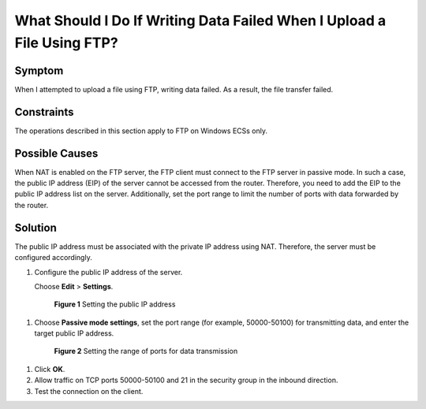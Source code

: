 .. _en-us_topic_0170139798:

What Should I Do If Writing Data Failed When I Upload a File Using FTP?
=======================================================================



.. _en-us_topic_0170139798__en-us_topic_0138293300_section372955204910:

Symptom
-------

When I attempted to upload a file using FTP, writing data failed. As a result, the file transfer failed.



.. _en-us_topic_0170139798__en-us_topic_0138293300_section1353812103435:

Constraints
-----------

The operations described in this section apply to FTP on Windows ECSs only.



.. _en-us_topic_0170139798__en-us_topic_0138293300_section11681185814500:

Possible Causes
---------------

When NAT is enabled on the FTP server, the FTP client must connect to the FTP server in passive mode. In such a case, the public IP address (EIP) of the server cannot be accessed from the router. Therefore, you need to add the EIP to the public IP address list on the server. Additionally, set the port range to limit the number of ports with data forwarded by the router.



.. _en-us_topic_0170139798__en-us_topic_0138293300_section358191916528:

Solution
--------

The public IP address must be associated with the private IP address using NAT. Therefore, the server must be configured accordingly.

#. Configure the public IP address of the server.

   Choose **Edit** > **Settings**.

   

.. _en-us_topic_0170139798__fig1124882045115:

   .. figure:: /_static/images/en-us_image_0171674763.png
      :alt: Click to enlarge
      :figclass: imgResize
   

      **Figure 1** Setting the public IP address

#. Choose **Passive mode settings**, set the port range (for example, 50000-50100) for transmitting data, and enter the target public IP address.

   

.. _en-us_topic_0170139798__fig5351324135118:

   .. figure:: /_static/images/en-us_image_0182087025.png
      :alt: Click to enlarge
      :figclass: imgResize
   

      **Figure 2** Setting the range of ports for data transmission

#. Click **OK**.

#. Allow traffic on TCP ports 50000-50100 and 21 in the security group in the inbound direction.

#. Test the connection on the client.
